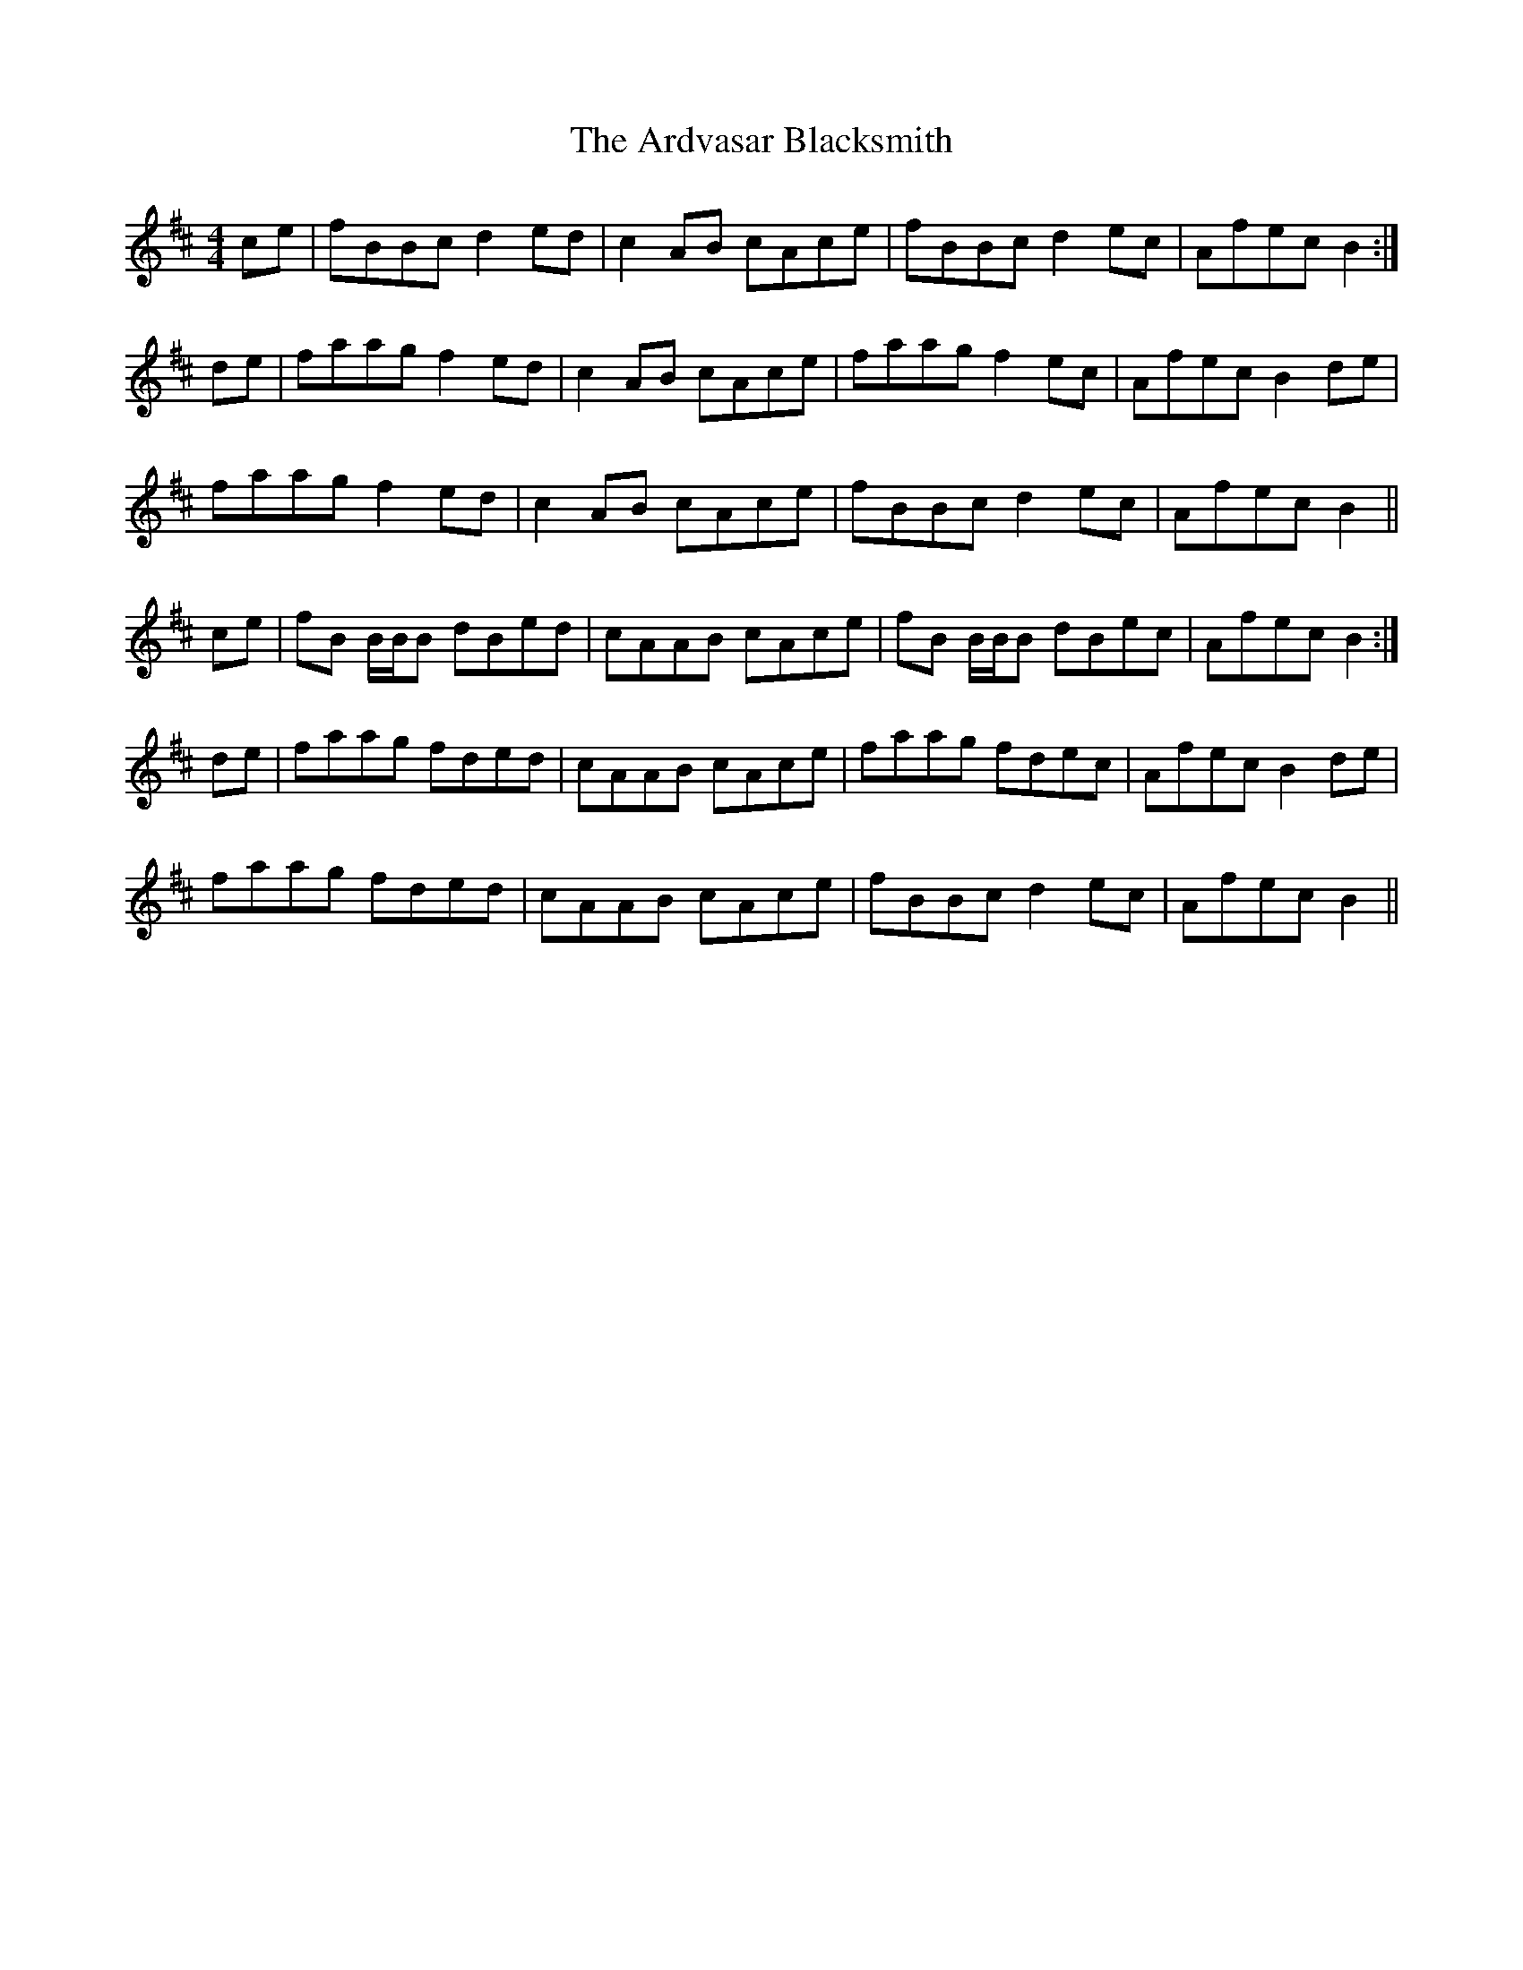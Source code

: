 X: 1828
T: Ardvasar Blacksmith, The
R: reel
M: 4/4
K: Bminor
ce|fBBc d2 ed|c2 AB cAce|fBBc d2 ec|Afec B2:|
de|faag f2 ed|c2 AB cAce|faag f2 ec|Afec B2 de|
faag f2 ed|c2 AB cAce|fBBc d2 ec|Afec B2||
ce|fB B/B/B dBed|cAAB cAce|fB B/B/B dBec|Afec B2:|
de|faag fded|cAAB cAce|faag fdec|Afec B2 de|
faag fded|cAAB cAce|fBBc d2 ec|Afec B2||

